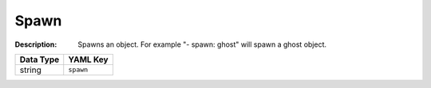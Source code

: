 .. _#/properties/Actions/items/properties/Behaviours/definitions/behaviourDefinitionCommand/properties/spawn:

.. #/properties/Actions/items/properties/Behaviours/definitions/behaviourDefinitionCommand/properties/spawn

Spawn
=====

:Description: Spawns an object. For example "- spawn: ghost" will spawn a ghost object.

.. list-table::

   * - **Data Type**
     - **YAML Key**
   * - string
     - ``spawn``


